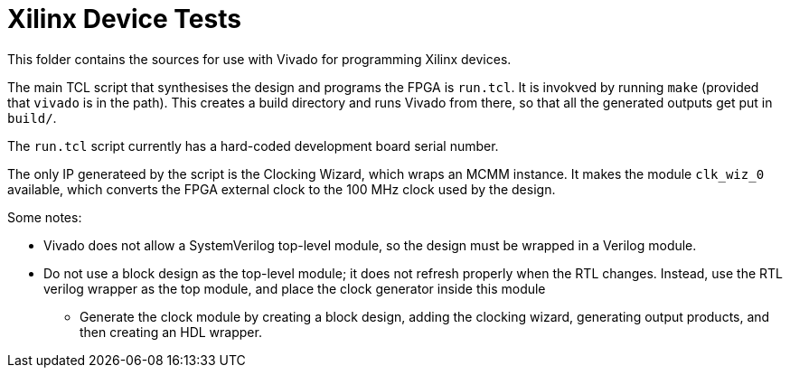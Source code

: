 = Xilinx Device Tests

This folder contains the sources for use with Vivado for programming Xilinx devices. 

The main TCL script that synthesises the design and programs the FPGA is `run.tcl`. It is invokved by running `make` (provided that `vivado` is in the path). This creates a build directory and runs Vivado from there, so that all the generated outputs get put in `build/`.

The `run.tcl` script currently has a hard-coded development board serial number.

The only IP generateed by the script is the Clocking Wizard, which wraps an MCMM instance. It makes the module `clk_wiz_0` available, which converts the FPGA external clock to the 100 MHz clock used by the design.

Some notes:

* Vivado does not allow a SystemVerilog top-level module, so the design must be wrapped in a Verilog module.
* Do not use a block design as the top-level module; it does not refresh properly when the RTL changes. Instead, use the RTL verilog wrapper as the top module, and place the clock generator inside this module
** Generate the clock module by creating a block design, adding the clocking wizard, generating output products, and then creating an HDL wrapper.
